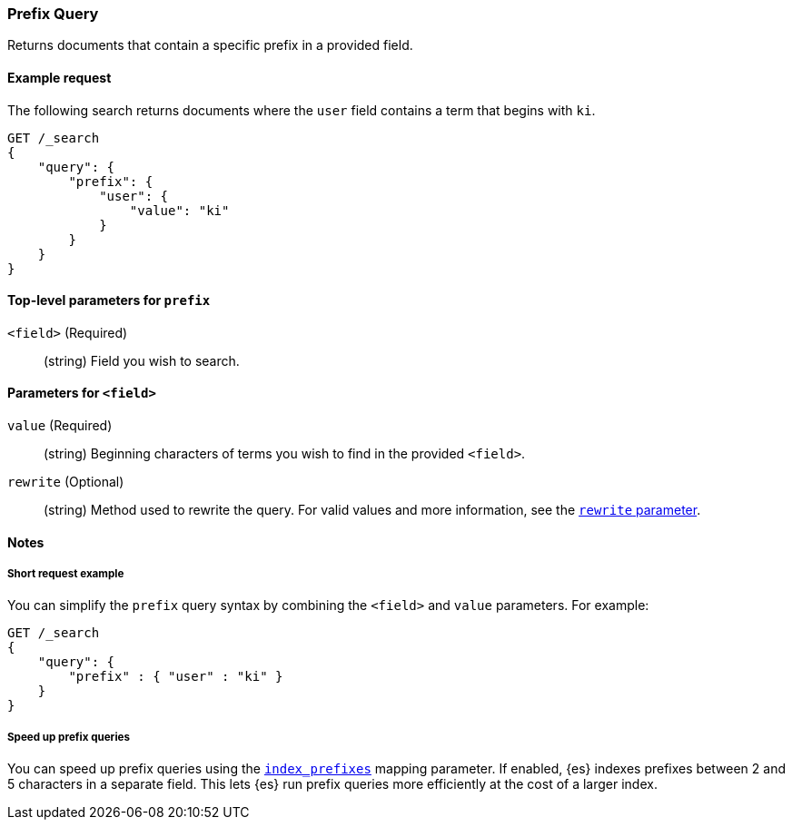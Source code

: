 [[query-dsl-prefix-query]]
=== Prefix Query
Returns documents that contain a specific prefix in a provided field.

[[prefix-query-ex-request]]
==== Example request

The following search returns documents where the `user` field contains a term
that begins with `ki`.

[source,js]
----
GET /_search
{
    "query": {
        "prefix": {
            "user": {
                "value": "ki"
            }
        }
    }
}
----
// CONSOLE

[[prefix-query-top-level-params]]
==== Top-level parameters for `prefix`
`<field>` (Required)::
(string) Field you wish to search.

[[prefix-query-field-params]]
==== Parameters for `<field>`
`value` (Required)::
(string) Beginning characters of terms you wish to find in the provided
`<field>`.

`rewrite` (Optional)::
(string) Method used to rewrite the query. For valid values and more
information, see the <<query-dsl-multi-term-rewrite, `rewrite` parameter>>.

[[prefix-query-notes]]
==== Notes

[[prefix-query-short-ex]]
===== Short request example
You can simplify the `prefix` query syntax by combining the `<field>` and
`value` parameters. For example:

[source,js]
----
GET /_search
{
    "query": {
        "prefix" : { "user" : "ki" }
    }
}
----
// CONSOLE

[[prefix-query-index-prefixes]]
===== Speed up prefix queries
You can speed up prefix queries using the <<index-prefixes,`index_prefixes`>>
mapping parameter. If enabled, {es} indexes prefixes between 2 and 5
characters in a separate field. This lets {es} run prefix queries more
efficiently at the cost of a larger index.